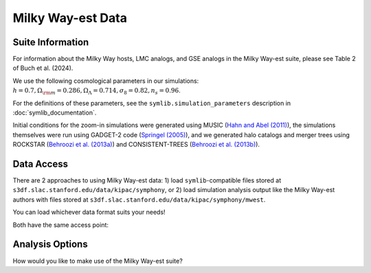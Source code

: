 Milky Way-est Data
==================================

Suite Information
---------------------------
For information about the Milky Way hosts, LMC analogs, and GSE analogs in the Milky Way-est suite, please see Table 2 of Buch et al. (2024).

We use the following cosmological parameters in our simulations: :math:`h=0.7, \Omega_{\rm m} = 0.286, \Omega_{\Lambda} = 0.714, \sigma_8 = 0.82, n_s=0.96`.

For the definitions of these parameters, see the ``symlib.simulation_parameters`` description in :doc:`symlib_documentation`.

Initial conditions for the zoom-in simulations were generated using MUSIC (`Hahn and Abel (2011) <https://academic.oup.com/mnras/article/415/3/2101/1045260>`_), the simulations themselves were run using GADGET-2 code (`Springel (2005) <https://academic.oup.com/mnras/article/364/4/1105/1042826>`_), and we generated halo catalogs and merger trees using ROCKSTAR (`Behroozi et al. (2013a) <https://iopscience.iop.org/article/10.1088/0004-637X/762/2/109>`_) and CONSISTENT-TREES (`Behroozi et al. (2013b) <https://iopscience.iop.org/article/10.1088/0004-637X/763/1/18>`_).

Data Access
-----------------

There are 2 approaches to using Milky Way-est data: 1) load ``symlib``-compatible files stored at ``s3df.slac.stanford.edu/data/kipac/symphony``, or 2) load simulation analysis output like the Milky Way-est authors with files stored at ``s3df.slac.stanford.edu/data/kipac/symphony/mwest``.

You can load whichever data format suits your needs!

Both have the same access point:

.. button-ref:: data_access
   :ref-type: doc
   :color: secondary
           
   Get data access

Analysis Options
-----------------

How would you like to make use of the Milky Way-est suite?

.. grid:: 2 2 2 2
   
   .. grid-item-card::

      .. dropdown:: Use ``symlib`` functionality with Milky Way-est

         This is a great option for folks who already use ``symlib`` tools for their existing data analysis pipeline, want to make use of the functions and documentation that ``symlib`` offers, or otherwise want a more guided/abstracted approach to working with these halos. See :doc:`quickstart` and :doc:`symlib_documentation` for more!

   .. grid-item-card::

      .. dropdown:: Load Milky Way-est halo catalogs directly

         This might be a good option for you if, upon gaining access to the data files, you'd like to get started making plots and iterating directly from the halo catalogs themselves. This is how the authors approached their analysis, and we've put together a pipeline you can replicate to directly load and analyze the data. See :doc:`mwest_analysis` for more!
